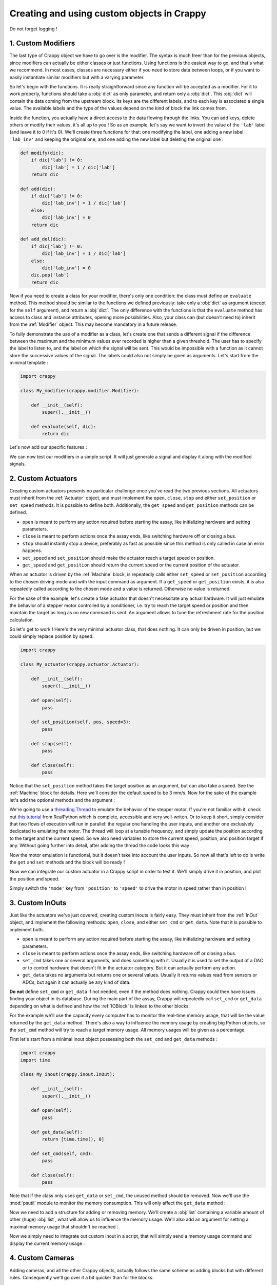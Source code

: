 ===========================================
Creating and using custom objects in Crappy
===========================================

Do not forget logging !

1. Custom Modifiers
-------------------

The last type of Crappy object we have to go over is the modifier. The syntax
is much freer than for the previous objects, since modifiers can actually be
either classes or just functions. Using functions is the easiest way to go, and
that's what we recommend. In most cases, classes are necessary either if you
need to store data between loops, or if you want to easily instantiate similar
modifiers but with a varying parameter.

So let's begin with the functions. It is really straightforward since any
function will be accepted as a modifier. For it to work properly, functions
should take a :obj:`dict` as only parameter, and return only a :obj:`dict`. This
:obj:`dict` will contain the data coming from the upstream block. Its keys are
the different labels, and to each key is associated a single value. The
available labels and the type of the values depend on the kind of block the link
comes from.

Inside the function, you actually have a direct access to the data flowing
through the links. You can add keys, delete others or modify their values, it's
all up to you ! So as an example, let's say we want to invert the value of the
``'lab'`` label (and leave it to 0 if it's 0). We'll create three functions for
that: one modifying the label, one adding a new label ``'lab_inv'`` and keeping
the original one, and one adding the new label but deleting the original one :

.. code-block:: python

   def modify(dic):
       if dic['lab'] != 0:
           dic['lab'] = 1 / dic['lab']
       return dic

   def add(dic):
       if dic['lab'] != 0:
           dic['lab_inv'] = 1 / dic['lab']
       else:
           dic['lab_inv'] = 0
       return dic

   def add_del(dic):
       if dic['lab'] != 0:
           dic['lab_inv'] = 1 / dic['lab']
       else:
           dic['lab_inv'] = 0
       dic.pop('lab')
       return dic

Now if you need to create a class for your modifier, there's only one condition:
the class must define an ``evaluate`` method. This method should be similar to
the functions we defined previously: take only a :obj:`dict` as argument (except
for the ``self`` argument), and return a :obj:`dict`. The only difference with
the functions is that the ``evaluate`` method has access to class and instance
attributes, opening more possibilities. Also, your class can (but doesn't need
to) inherit from the :ref:`Modifier` object. This may become mandatory in a
future release.

To fully demonstrate the use of a modifier as a class, let's create one that
sends a different signal if the difference between the maximum and the minimum
values ever recorded is higher than a given threshold. The user has to specify
the label to listen to, and the label on which the signal will be sent. This
would be impossible with a function as it cannot store the successive values of
the signal. The labels could also not simply be given as arguments. Let's start
from the minimal template :

.. code-block:: python

   import crappy

   class My_modifier(crappy.modifier.Modifier):

       def __init__(self):
           super().__init__()

       def evaluate(self, dic):
           return dic

Let's now add our specific features :

.. code-block:: python
   :emphasize-lines: 5,7-11,14-27

   import crappy

   class My_modifier(crappy.modifier.Modifier):

       def __init__(self, label_in, label_out, threshold):
           super().__init__()
           self.label_in = label_in
           self.label_out = label_out
           self.threshold = threshold
           self.max = None
           self.min = None

       def evaluate(self, dic):
           if self.max is None:
               self.max = dic[self.label_in]
           if self.min is None:
               self.min = dic[self.label_in]

           if dic[self.label_in] > self.max:
               self.max = dic[self.label_in]
           if dic[self.label_in] < self.min:
               self.min = dic[self.label_in]

           if self.max - self.min > self.threshold:
               dic[self.label_out] = 1
           else:
               dic[self.label_out] = 0

           return dic

We can now test our modifiers in a simple script. It will just generate a signal
and display it along with the modified signals.

.. code-block:: python
   :emphasize-lines: 5,7-11,14-27

   import crappy

   class My_modifier(crappy.modifier.Modifier):

       def __init__(self, label_in, label_out, threshold):
           super().__init__()
           self.label_in = label_in
           self.label_out = label_out
           self.threshold = threshold
           self.max = None
           self.min = None

       def evaluate(self, dic):
           if self.max is None:
               self.max = dic[self.label_in]
           if self.min is None:
               self.min = dic[self.label_in]

           if dic[self.label_in] > self.max:
               self.max = dic[self.label_in]
           if dic[self.label_in] < self.min:
               self.min = dic[self.label_in]

           if self.max - self.min > self.threshold:
               dic[self.label_out] = 1
           else:
               dic[self.label_out] = 0

           return dic

   def add(dic):
       if dic['signal'] != 0:
           dic['signal_inv'] = 1 / dic['signal']
       else:
           dic['signal_inv'] = 0
       return dic

   if __name__ == '__main__':

       gen = crappy.blocks.Generator([{'type': 'sine',
                                       'freq': 1/3,
                                       'amplitude': 1,
                                       'offset': 1,
                                       'condition': 'delay=15'},
                                      {'type': 'ramp',
                                       'speed': 1/3,
                                       'condition': 'delay=12.5'}],
                                     cmd_label='signal')

       graph_inv = crappy.blocks.Grapher(('t(s)', 'signal'),
                                         ('t(s)', 'signal_inv'))

       graph_thresh = crappy.blocks.Grapher(('t(s)', 'signal'),
                                            ('t(s)', 'signal_thresh'))

       crappy.link(gen, graph_inv, modifier=[add])
       crappy.link(gen, graph_thresh, modifier=[My_modifier('signal',
                                                            'signal_thresh',
                                                            3)])

       crappy.start()

2. Custom Actuators
-------------------

Creating custom actuators presents no particular challenge once you've read the
two previous sections. All actuators must inherit from the :ref:`Actuator`
object, and must implement the ``open``, ``close``, ``stop`` and either
``set_position`` or ``set_speed`` methods. It is possible to define both.
Additionally, the ``get_speed`` and ``get_position`` methods can be defined.

- ``open`` is meant to perform any action required before starting the assay,
  like initializing hardware and setting parameters.
- ``close`` is meant to perform actions once the assay ends, like switching
  hardware off or closing a bus.
- ``stop`` should instantly stop a device, preferably as fast as possible since
  this method is only called in case an error happens.
- ``set_speed`` and ``set_position`` should make the actuator reach a target
  speed or position.
- ``get_speed`` and ``get_position`` should return the current speed or the
  current position of the actuator.

When an actuator is driven by the :ref:`Machine` block, is repeatedly calls
either ``set_speed`` or ``set_position`` according to the chosen driving mode
and with the input command as argument. If a ``get_speed`` or ``get_position``
exists, it is also repeatedly called according to the chosen mode and a value is
returned. Otherwise no value is returned.

For the sake of the example, let's create a fake actuator that doesn't
necessitate any actual hardware. It will just emulate the behavior of a stepper
motor controlled by a conditioner, i.e. try to reach the target speed or
position and then maintain the target as long as no new command is sent. An
argument allows to tune the refreshment rate for the position calculation.

So let's get to work ! Here's the very minimal actuator class, that does
nothing. It can only be driven in position, but we could simply replace position
by speed.

.. code-block:: python

   import crappy

   class My_actuator(crappy.actuator.Actuator):

       def __init__(self):
           super().__init__()

       def open(self):
           pass

       def set_position(self, pos, speed=3):
           pass

       def stop(self):
           pass

       def close(self):
           pass

Notice that the ``set_position`` method takes the target position as an
argument, but can also take a speed. See the :ref:`Machine` block for details.
Here we'll consider the default speed to be 3 mm/s. Now for the sake of the
example let's add the optional methods and the argument :

.. code-block:: python
   :emphasize-lines: 5-6,14-21

   import crappy

   class My_actuator(crappy.actuator.Actuator):

       def __init__(self, refresh):
           self.t = 1 / refresh
           super().__init__()

       def open(self):
           pass

       def set_position(self, pos, speed=3):
           pass

       def set_speed(self, speed):
           pass

       def get_position(self):
           return 0

       def get_speed(self):
           return 0

       def stop(self):
           pass

       def close(self):
           pass

We're going to use a `threading.Thread <https://docs.python.org/3/library/
threading.html#threading.Thread>`_ to emulate the behavior of the stepper motor.
If you're not familiar with it, check out `this tutorial <https://realpython.
com/intro-to-python-threading/>`_ from RealPython which is complete, accessible
and very well-writen. Or to keep it short, simply consider that two flows of
execution will run in parallel: the regular one handling the user inputs, and
another one exclusively dedicated to emulating the motor. The thread will loop
at a tunable frequency, and simply update the position according to the target
and the current speed. So we also need variables to store the current speed,
position, and position target if any. Without going further into detail, after
adding the thread the code looks this way :

.. code-block:: python
   :emphasize-lines: 2,3,10-17,20,38-58

   import crappy
   import time
   from threading import Thread, RLock

   class My_actuator(crappy.actuator.Actuator):

       def __init__(self, refresh):
           self.t = 1 / refresh
           super().__init__()
           self.position = 0
           self.speed = 0
           self.target_pos = None

           self.stop_thread = False

           self.lock = RLock()
           self.thread = Thread(target=self.run)

       def open(self):
           self.thread.start()

       def set_position(self, pos, speed=3):
           pass

       def set_speed(self, speed):
           pass

       def get_position(self):
           return 0

       def get_speed(self):
           return 0

       def stop(self):
           pass

       def close(self):
           self.stop_thread = True
           self.thread.join()

       def run(self):
           while not self.stop_thread:
               self.lock.acquire()
               if self.target_pos is not None:
                   if self.target_pos < self.position:
                       if self.position - self.speed * self.t < self.target_pos:
                           self.position = self.target_pos
                       else:
                           self.position -= self.speed * self.t
                   elif self.target_pos > self.position:
                       if self.position + self.speed * self.t > self.target_pos:
                           self.position = self.target_pos
                       else:
                           self.position += self.speed * self.t
               else:
                   self.position += self.speed * self.t
               self.lock.release()
               time.sleep(self.t)

Now the motor emulation is functional, but it doesn't take into account the user
inputs. So now all that's left to do is write the ``get`` and ``set`` methods
and the block will be ready !

.. code-block:: python
   :emphasize-lines: 23-25,28-29,32-33,36-45,48

   import crappy
   import time
   from threading import Thread, RLock

   class My_actuator(crappy.actuator.Actuator):

       def __init__(self, refresh):
           self.t = 1 / refresh
           super().__init__()
           self.position = 0
           self.speed = 0
           self.target_pos = None

           self.stop_thread = False

           self.lock = RLock()
           self.thread = Thread(target=self.run)

       def open(self):
           self.thread.start()

       def set_position(self, pos, speed=3):
           with self.lock:
               self.target_pos = pos
               self.speed = speed

       def set_speed(self, speed):
           with self.lock:
               self.speed = speed

       def get_position(self):
           with self.lock:
               return self.position

       def get_speed(self):
           with self.lock:
               if self.target_pos is None:
                   return self.speed
               else:
                   if self.target_pos < self.position:
                       return -self.speed
                   if self.target_pos > self.position:
                       return self.speed
                   else:
                       return 0

       def stop(self):
           self.set_speed(0)

       def close(self):
           self.stop()

           self.stop_thread = True
           self.thread.join()

       def run(self):
           while not self.stop_thread:
               self.lock.acquire()
               if self.target_pos is not None:
                   if self.target_pos < self.position:
                       if self.position - self.speed * self.t < self.target_pos:
                           self.position = self.target_pos
                       else:
                           self.position -= self.speed * self.t
                   elif self.target_pos > self.position:
                       if self.position + self.speed * self.t > self.target_pos:
                           self.position = self.target_pos
                       else:
                           self.position += self.speed * self.t
               else:
                   self.position += self.speed * self.t
               self.lock.release()
               time.sleep(self.t)

Now we can integrate our custom actuator in a Crappy script in order to test it.
We'll simply drive it in position, and plot the position and speed.

.. code-block:: python
   :emphasize-lines: 75-103

   import crappy
   import time
   from threading import Thread, RLock

   class My_actuator(crappy.actuator.Actuator):

       def __init__(self, refresh):
           self.t = 1 / refresh
           super().__init__()
           self.position = 0
           self.speed = 0
           self.target_pos = None

           self.stop_thread = False

           self.lock = RLock()
           self.thread = Thread(target=self.run)

       def open(self):
           self.thread.start()

       def set_position(self, pos, speed=3):
           with self.lock:
               self.target_pos = pos
               self.speed = speed

       def set_speed(self, speed):
           with self.lock:
               self.speed = speed

       def get_position(self):
           with self.lock:
               return self.position

       def get_speed(self):
           with self.lock:
               if self.target_pos is None:
                   return self.speed
               else:
                   if self.target_pos < self.position:
                       return -self.speed
                   if self.target_pos > self.position:
                       return self.speed
                   else:
                       return 0

       def stop(self):
           self.set_speed(0)

       def close(self):
           self.stop()

           self.stop_thread = True
           self.thread.join()

       def run(self):
           while not self.stop_thread:
               self.lock.acquire()
               if self.target_pos is not None:
                   if self.target_pos < self.position:
                       if self.position - self.speed * self.t < self.target_pos:
                           self.position = self.target_pos
                       else:
                           self.position -= self.speed * self.t
                   elif self.target_pos > self.position:
                       if self.position + self.speed * self.t > self.target_pos:
                           self.position = self.target_pos
                       else:
                           self.position += self.speed * self.t
               else:
                   self.position += self.speed * self.t
               self.lock.release()
               time.sleep(self.t)

   if __name__ == '__main__':

       mot = crappy.blocks.Machine([{'type': 'My_actuator',
                                     'mode': 'position',
                                     'cmd': 'target_position',
                                     'pos_label': 'position',
                                     'speed_label': 'speed',
                                     'refresh': 200}])

       gen = crappy.blocks.Generator([{'type': 'constant',
                                       'value': 0,
                                       'condition': 'delay=5'},
                                      {'type': 'constant',
                                       'value': 10,
                                       'condition': 'delay=5'},
                                      {'type': 'constant',
                                       'value': -10,
                                       'condition': 'delay=10'},
                                      {'type': 'constant',
                                       'value': 0,
                                       'condition': 'delay=5'}],
                                     cmd_label='target_position')

       graph = crappy.blocks.Grapher(('t(s)', 'position'), ('t(s)', 'speed'))

       crappy.link(gen, mot)
       crappy.link(mot, graph)

       crappy.start()

Simply switch the ``'mode'`` key from ``'position'`` to ``'speed'`` to drive
the motor in speed rather than in position !

3. Custom InOuts
----------------

Just like the actuators we've just covered, creating custom inouts is fairly
easy. They must inherit from the :ref:`InOut` object, and implement the
following methods: ``open``, ``close``, and either ``set_cmd`` or ``get_data``.
Note that it is possible to implement both.

- ``open`` is meant to perform any action required before starting the assay,
  like initializing hardware and setting parameters.
- ``close`` is meant to perform actions once the assay ends, like switching
  hardware off or closing a bus.
- ``set_cmd`` takes one or several arguments, and does something with it.
  Usually it is used to set the output of a DAC or to control hardware that
  doesn't fit in the actuator category. But it can actually perform any action.
- ``get_data`` takes no arguments but returns one or several values. Usually it
  returns values read from sensors or ADCs, but again it can actually be any
  kind of data.

**Do not** define ``set_cmd`` or ``get_data`` if not needed, even if the method
does nothing. Crappy could then have issues finding your object in its database.
During the main part of the assay, Crappy will repeatedly call ``set_cmd`` or
``get_data`` depending on what is defined and how the :ref:`IOBlock` is linked
to the other blocks.

For the example we'll use the capacity every computer has to monitor the
real-time memory usage, that will be the value returned by the ``get_data``
method. There's also a way to influence the memory usage by creating big Python
objects, so the ``set_cmd`` method will try to reach a target memory usage. All
memory usages will be given as a percentage.

First let's start from a minimal inout object possessing both the ``set_cmd``
and ``get_data`` methods :

.. code-block:: python

   import crappy
   import time

   class My_inout(crappy.inout.InOut):

       def __init__(self):
           super().__init__()

       def open(self):
           pass

       def get_data(self):
           return [time.time(), 0]

       def set_cmd(self, cmd):
           pass

       def close(self):
           pass

Note that if the class only uses ``get_data`` or ``set_cmd``, the unused method
should be removed. Now we'll use the :mod:`psutil` module to monitor the memory
consumption. This will only affect the ``get_data`` method :

.. code-block:: python
   :emphasize-lines: 3,14

   import crappy
   import time
   import psutil

   class My_inout(crappy.inout.InOut):

       def __init__(self):
           super().__init__()

       def open(self):
           pass

       def get_data(self):
           return [time.time(), psutil.virtual_memory().percent]

       def set_cmd(self, cmd):
           pass

       def close(self):
           pass

Now we need to add a structure for adding or removing memory. We'll create a
:obj:`list` containing a variable amount of other (huge) :obj:`list`, what will
allow us to influence the memory usage. We'll also add an argument for setting
a maximal memory usage that shouldn't be reached :

.. code-block:: python
   :emphasize-lines: 7,9,12,18-26,29

   import crappy
   import time
   import psutil

   class My_inout(crappy.inout.InOut):

       def __init__(self, max_mem):
           super().__init__()
           self.max_mem = max_mem

       def open(self):
           self.buf = list()

       def get_data(self):
           return [time.time(), psutil.virtual_memory().percent]

       def set_cmd(self, cmd):
           if cmd > self.max_mem:
               cmd = self.max_mem
           if cmd > psutil.virtual_memory().percent:
               self.buf.append([0] * 1024*1024)
           elif cmd < psutil.virtual_memory().percent:
               try:
                   del self.buf[-1]
               except IndexError:
                   return

       def close(self):
           del self.buf

Now we simply need to integrate out custom inout in a script, that will simply
send a memory usage command and display the current memory usage :

.. code-block:: python
   :emphasize-lines: 31-53

   import crappy
   import time
   import psutil

   class My_inout(crappy.inout.InOut):

       def __init__(self, max_mem):
           super().__init__()
           self.max_mem = max_mem

       def open(self):
           self.buf = list()

       def get_data(self):
           return [time.time(), psutil.virtual_memory().percent]

       def set_cmd(self, cmd):
           if cmd > self.max_mem:
               cmd = self.max_mem
           if cmd > psutil.virtual_memory().percent:
               self.buf.append([0] * 1024*1024)
           elif cmd < psutil.virtual_memory().percent:
               try:
                   del self.buf[-1]
               except IndexError:
                   return

       def close(self):
           del self.buf

   if __name__ == '__main__':

       gen = crappy.blocks.Generator([{'type': 'constant',
                                       'value': 50,
                                       'condition': 'delay=10'},
                                      {'type': 'constant',
                                       'value': 10,
                                       'condition': 'delay=10'},
                                      {'type': 'constant',
                                       'value': 90,
                                       'condition': 'delay=10'}
                                      ], spam=True)

       inout = crappy.blocks.IOBlock('My_inout', labels=['t(s)', 'Memory'],
                                     cmd_labels=['cmd'], spam=True, max_mem=90)

       graph = crappy.blocks.Grapher(('t(s)', 'Memory'))

       crappy.link(inout, graph)

       crappy.link(gen, inout)

       crappy.start()

4. Custom Cameras
-----------------

Adding cameras, and all the other Crappy objects, actually follows the same
scheme as adding blocks but with different rules. Consequently we'll go over it
a bit quicker than for the blocks.

As you may have guessed, custom cameras must inherit from the :ref:`Camera
<Meta Camera>` object (not the :ref:`Camera` block !). They must also initialize
their parent object during ``__init__``. Their mandatory methods are
``get_image``, ``open`` and ``close``, with ``get_image`` returning the current
time and an array. So the very minimal camera would look like that :

.. code-block:: python

   import crappy
   import numpy as np
   import time

   class My_camera(crappy.camera.Camera):

       def __init__(self):
           super().__init__()

       def open(self, **kwargs):
           pass

       def get_image(self):
           return time.time(), np.array([0])

       def close(self):
           pass

Notice the ``**kwargs`` argument in the ``open`` method. When instantiating a
camera block it is possible to specify setting values to the camera object,
we'll cover it later on.

All the methods automatically called by Crappy are there, there's no optional
one like for the blocks. ``open`` is called during Crappy's ``prepare`` and
should be used to initialize streams, open buses, etc. ``close`` is called
during ``finish`` and should be used to close streams, buses, etc. ``get_image``
is called by a ``loop`` during the main part of the program, and should grab a
frame and return it along with the associated timestamp.

Now it is difficult to illustrate how a frame can be grabbed in this example
that mustn't require any hardware, so if you want real examples you should go
over the existing cameras. What can however be explained here is how the
settings can be added and tuned in Crappy. If you never tried to use a camera
in Crappy and your computer has a webcam, you should run the displayer example
to see how the graphical interface allows tuning the settings. To actually start
the test don't forget to close the setting window !

Settings must be added during ``__init__`` using the ``self.add_setting``
method. It takes as arguments the name, a getter method, a setter method, the
limits and the default value. This means that a getter and a setter method have
to be defined for each setting added. The getter method should return the
current value of the setting, (most likely) as returned by the hardware. The
setter method should (most likely) send a command to the hardware in order to
set the parameter. There's a specific syntax for the limits according to the
type:

- A :obj:`bool` indicates that the possible values are :obj:`True` and
  :obj:`False`. A checkbox will be displayed in the interface.
- A :obj:`dict` will have its keys displayed in the graphical interface among
  which the user has to pick one, and the values of the :obj:`dict` correspond
  to the value of the setting actually used in the program.
- A :obj:`tuple` of two elements indicates that the possible values are in the
  range between the first and the second element. If it is a tuple of :obj:`int`
  the possible values will be :obj:`int`, and if it is a :obj:`tuple` of
  :obj:`float` the possible values will be :obj:`float`. In both cases a slider
  will be displayed in the interface.
- :obj:`None` indicates that this setting is not accessible to the user, not
  the most interesting option !

And the default argument simply indicates the default value of the setting,
which should of course be one of the values allowed by the specified type.

So now to illustrate this, let's create a custom camera object that will take a
given image and animate it. We'll add a setting to activate or not the
animation, a setting to tune the animation speed, and one to choose the
orientation. This way we'll cover all the setting types of interest.

The image is distributed in Crappy's package, stored in
``crappy.resources.ve_markers``. To animate it, we'll simply fill a variable
portion of it with black. First we create the structure :

.. code-block:: python
   :emphasize-lines: 9-17, 20-23, 31-47

   import crappy
   import numpy as np
   import time

   class My_camera(crappy.camera.Camera):

       def __init__(self):
           super().__init__()
           self.add_setting('Enable animation',
                            self.get_anim, self.set_anim,
                            True, True)
           self.add_setting('Speed (img/s)',
                            self.get_speed, self.set_speed,
                            (0.5, 2), 1.)
           self.add_setting('Orientation',
                            self.get_orientation, self.set_orientation,
                            {'Vertical': 1, 'Horizontal': 0}, 'Vertical')

       def open(self, **kwargs):
           self.orient = 1
           self.speed = 1.
           self.anim = True
           self.set_all(**kwargs)

       def get_image(self):
           return time.time(), np.array([0])

       def close(self):
           pass

       def get_speed(self):
           return self.speed

       def set_speed(self, speed):
           self.speed = speed

       def get_orientation(self):
           return self.orient

       def set_orientation(self, orient):
           self.orient = orient

       def get_anim(self):
           return self.anim

       def set_anim(self, anim):
           self.anim = anim

Notice the ``self.set_all(**kwargs)`` call during ``open``. It's at this very
moment that the default settings are applied.

Now let's play a bit with the image. We're going to use the timestamp to
determine how blacked the image is. Every ``speed`` seconds the image has
to be completely black, and the mask should then disappear in a linear way. The
displayed array is simply made of the part of the image we keep plus the other
part that's filled with black :

.. code-block:: python
   :emphasize-lines: 23, 27-47

   import crappy
   import numpy as np
   import time

   class My_camera(crappy.camera.Camera):

       def __init__(self):
           super().__init__()
           self.add_setting('Enable animation',
                            self.get_anim, self.set_anim,
                            True, True)
           self.add_setting('Speed (s/img)',
                            self.get_speed, self.set_speed,
                            (1., 5.), 2.)
           self.add_setting('Orientation',
                            self.get_orientation, self.set_orientation,
                            {'Vertical': 1, 'Horizontal': 0}, 'Vertical')

       def open(self, **kwargs):
           self.orient = 1
           self.speed = 1.
           self.anim = True
           self.frame = crappy.resources.ve_markers
           self.set_all(**kwargs)

       def get_image(self):
           t = time.time()
           num_row = int((t % self.get_speed()) *
                         self.frame.shape[0] / self.get_speed())
           num_column = int((t % self.get_speed()) *
                            self.frame.shape[1] / self.get_speed())
           row_mask = np.array([True] * num_row +
                               [False] * (self.frame.shape[0] - num_row))
           column_mask = np.array([True] * num_column +
                                  [False] * (self.frame.shape[1] -
                                             num_column))
           if self.get_anim():
               if self.get_orientation():
                   mask = row_mask
                   return t, np.concatenate((self.frame[mask, :],
                                             self.frame[~mask, :] * 0))
               else:
                   mask = column_mask
                   return t, np.concatenate((self.frame[:, mask],
                                             self.frame[:, ~mask] * 0),
                                            axis=1)
           return time.time(), self.frame

       def close(self):
           pass

       def get_speed(self):
           return self.speed

       def set_speed(self, speed):
           self.speed = speed

       def get_orientation(self):
           return self.orient

       def set_orientation(self, orient):
           self.orient = orient

       def get_anim(self):
           return self.anim

       def set_anim(self, anim):
           self.anim = anim

There's no need to do anything special at exit, so the ``close`` method remains
as it was. Now we'll simply write a short program displaying our animated image.
To do so we only need a Displayer block, and of course our custom camera.
Notice that the argument for choosing a camera object in the :ref:`Camera` block
is a :obj:`str`, you should give the name not the object. We'll also set the
frame rate to 50, because the camera may loop way too fast for the screen to
follow. In the end, here's the working code :

.. code-block:: python
   :emphasize-lines: 70-78

   import crappy
   import numpy as np
   import time

   class My_camera(crappy.camera.Camera):

       def __init__(self):
           super().__init__()
           self.add_setting('Enable animation',
                            self.get_anim, self.set_anim,
                            True, True)
           self.add_setting('Speed (s/img)',
                            self.get_speed, self.set_speed,
                            (1., 5.), 2.)
           self.add_setting('Orientation',
                            self.get_orientation, self.set_orientation,
                            {'Vertical': 1, 'Horizontal': 0}, 'Vertical')

       def open(self, **kwargs):
           self.orient = 1
           self.speed = 1.
           self.anim = True
           self.frame = crappy.resources.ve_markers
           self.set_all(**kwargs)

       def get_image(self):
           t = time.time()
           num_row = int((t % self.get_speed()) *
                         self.frame.shape[0] / self.get_speed())
           num_column = int((t % self.get_speed()) *
                            self.frame.shape[1] / self.get_speed())
           row_mask = np.array([True] * num_row +
                               [False] * (self.frame.shape[0] - num_row))
           column_mask = np.array([True] * num_column +
                                  [False] * (self.frame.shape[1] -
                                             num_column))
           if self.get_anim():
               if self.get_orientation():
                   mask = row_mask
                   return t, np.concatenate((self.frame[mask, :],
                                             self.frame[~mask, :] * 0))
               else:
                   mask = column_mask
                   return t, np.concatenate((self.frame[:, mask],
                                             self.frame[:, ~mask] * 0),
                                            axis=1)
           return time.time(), self.frame

       def close(self):
           pass

       def get_speed(self):
           return self.speed

       def set_speed(self, speed):
           self.speed = speed

       def get_orientation(self):
           return self.orient

       def set_orientation(self, orient):
           self.orient = orient

       def get_anim(self):
           return self.anim

       def set_anim(self, anim):
           self.anim = anim

   if __name__ == '__main__':

       cam = crappy.blocks.Camera('My_camera')

       disp = crappy.blocks.Displayer(framerate=50)

       crappy.link(cam, disp)

       crappy.start()

5. Custom Blocks
----------------

Mandatory methods
Useful attributes
Sending data
Receiving data

Depending on your research field, it is possible that the hardware you're using
or planning to use is not yet implemented in Crappy. Don't worry, Crappy's been
written so that you can easily add new hardware or blocks and use it right
away ! In this first part of the tutorial we'll see how to create custom Crappy
objects directly in a test script. This is the most flexible way to go, but the
objects won't truly be part of Crappy.

What makes a Python class part of Crappy's framework is basically just
inheriting from one of Crappy's base classes. These classes are :ref:`Block`,
:ref:`InOut`,
:ref:`Camera`, :ref:`Actuator` or :ref:`Modifier`, and allow creating
:ref:`blocks`, :ref:`inouts <In / Out>`, :ref:`cameras`, :ref:`actuators` and
:ref:`modifiers` respectively. If you're not familiar with inheritance in
Python you'll find more info `here <https://docs.python.org/3/tutorial/classes.
html#inheritance>`_. Additionally to inheritance, there are also a few specific
rules to follow for each type of object. They will be detailed now for each
type, and illustrated with examples.

To create a block, you first need to instantiate a class inheriting from the
:ref:`Block` class :

.. code-block:: python

   import crappy
  
   class my_block(crappy.blocks.Block):

For your block to integrate within Crappy's framework, it is then necessary to
initialize the parent class :

.. code-block:: python
   :emphasize-lines: 5,6

   import crappy
  
   class my_block(crappy.blocks.Block):
  
       def __init__(self):
           super().__init__()

The last constraint is then to add a ``loop`` method to your class, otherwise an
error will be raised. During the main part of the test (i.e. not when
initializing or closing) the ``loop`` method will be called repeatedly by
Crappy, all you have to do is to define it. You can make it perform any desired
action, but keep in mind that to ensure a smooth termination of the test the
``loop`` method mustn't be blocking (e.g. if it waits for a certain event a
timeout should be given). So here's the **minimal block object**, that literally
does nothing :

.. code-block:: python
   :emphasize-lines: 8,9

   import crappy
  
   class my_block(crappy.blocks.Block):
  
       def __init__(self):
           super().__init__()
  
       def loop(self):
           pass

Apart from the ``loop`` method, several other special methods will be
automatically called by Crappy. Except for ``__init__`` they're however optional
and will not do anything if you don't define them yourself :

- ``__init__`` is called when the class is instantiated, even before
  ``crappy.start()`` is called. Here you should handle the block arguments (if
  it takes any), and declare most of the instance attributes.

- ``prepare`` is called after ``crappy.start()``, i.e. after Crappy truly
  starts but before the actual test is launched. Here you should perform any
  action needed to prepare the test, like creating a data structure or
  initializing hardware.

- ``begin`` is called when the test actually starts, but unlike ``loop`` it is
  only called once. It allows performing a special action on startup, like
  sending a trigger signal to a device. Once it returns, ``loop`` will be called
  repeatedly until the end of the test.

- ``finish`` is called when the assay stops (either in a normal way or due to an
  error). It is meant to perform any action needed before leaving, like
  switching off a device.

In addition to these methods that will be automatically called, you're of course
free to define as many other methods as you need.

There's also one aspect we didn't talk about: the interaction of your block with
the others. So first, the links pointing towards your blocks will be accessible
in the ``self.inputs`` :obj:`list`. You don't have to create it, Crappy handles
it for you. Once you have accessed a link object - we'll call it ``link`` - you
can access the waiting data by calling ``link.recv_chunk()``. It returns a
:obj:`dict`, whose keys are the labels and whose values are :obj:`list`
containing all the values received since the last ``recv`` call. Alternatively,
``link.recv_last()`` returns a :obj:`dict` whose keys are the labels and values
are the last value received in the link (only the last one is kept, others are
discarded). ``link.recv_last()`` might return :obj:`None`, while
``link.recv_chunk()`` is blocking and waits for at least one value to return.
If you're a bit confused no worries, the example will probably make it all
clearer !

Now what about sending data to downstream blocks ? It's much simpler than
receiving data ! The data should first be organized in a :obj:`dict` whose keys
are labels and values are whatever you want to send. Preferably the values
should be :obj:`int`, :obj:`float`, :obj:`bool` or :obj:`str` and not
:obj:`list` or :obj:`dict` for compatibility with the other Crappy blocks. It
means that if your block generates several values for the same label, you should
send them separately and not together in a same :obj:`list`. Once your
:obj:`dict` is created, let's call it ``out``, just call ``self.send(out)``.
That's it ! Again, it will probably be much clearer in an example.

So now to illustrate what was just explained, let's build a block performing
logical operations on signals. This block will take as many logical inputs as
desired, and output the AND, OR and XOR results on all values at once. Since the
values from different blocks may not come at the same frequency, the last
received value is stored for each input and considered to be the current value.
Inputs that didn't send a value yet are all considered either :obj:`True` or
:obj:`False` according to the user's choice. Now let's get to work !

We're starting from the minimal template given previously. What arguments does
the user need to provide ? First the labels to consider as inputs and then the
label of the outputs. We also decided that the user could provide the default
value for labels that do not have a value yet. For simplicity let's say that
only one label should be provided for the output, to which the suffixes
``'_AND', '_OR', '_XOR'`` will be added. So if we stick to the essentials the
``__init__`` method should be pretty concise :

.. code-block:: python
   :emphasize-lines: 5,7-9

   import crappy
  
   class my_block(crappy.blocks.Block):
  
       def __init__(self, cmd_labels, label='logical', default=False):
           super().__init__()
           self.cmd_labels = cmd_labels
           self.out_label = label
           self.default = default
  
       def loop(self):
           pass

Now we need to build a data structure before startup, so let's write a
``prepare`` method. We simply need to define one variable per label, which will
store the last received value or the default value if no value was received.
A :obj:`dict` is well-suited for that. We'll keep the syntax understandable to
everyone even though it's not the optimal :

.. code-block:: python
   :emphasize-lines: 11-14

   import crappy
  
   class my_block(crappy.blocks.Block):
  
       def __init__(self, cmd_labels, label='logical', default=False):
           super().__init__()
           self.cmd_labels = cmd_labels
           self.out_label = label
           self.default = default
  
       def prepare(self):
           self.values = {}
           for label in self.cmd_labels:
               self.values[label] = self.default
  
       def loop(self):
           pass

Now the main part that will be run again and again during the test. We actually
simply need to get the last received value for each label, calculate the 3
logical outputs and send the results with the right labeling. For each link
we'll try to receive values, if there's any we'll go through the labels to check
if there are ones matching with the ``cmd_labels``, and if so we'll write the
corresponding value to our ``self.values`` structure. The logical values
calculations may be a bit too straightforward depending on your level in Python,
but it's not the important part. We must not forget to add the time to the
output. All of this should be pretty quick :

.. code-block:: python
   :emphasize-lines: 2,18-35

   import crappy
   import time
  
   class my_block(crappy.blocks.Block):
  
       def __init__(self, cmd_labels, label='logical', default=False):
           super().__init__()
           self.cmd_labels = cmd_labels
           self.out_label = label
           self.default = default
  
       def prepare(self):
           self.values = {}
           for label in self.cmd_labels:
               self.values[label] = self.default
  
       def loop(self):
           for link in self.inputs:
               recv_dict = link.recv_last()
               if recv_dict is not None:
                   for label in recv_dict:
                       if label in self.cmd_labels:
                           self.values[label] = recv_dict[label]
  
           log_and = all(log_value for log_value in self.values.values())
           log_or = any(log_value for log_value in self.values.values())
           val_list = list(self.values.values())
           log_xor = any(log_1 ^ log_2 for log_1, log_2 in
                         zip(val_list[:-1], val_list[1:]))
  
           out = {'t(s)': time.time() - self.t0,
                  self.out_label + '_AND': log_and,
                  self.out_label + '_OR': log_or,
                  self.out_label + '_XOR': log_xor}
           self.send(out)

There's no particular need to perform any action before program termination, so
a ``finish`` method is not needed. Our custom block is then finished ! Now for
using it like a regular Crappy object, all you need to do is to instantiate it.
Here's an example code that will allow us to test it :

.. code-block:: python
   :emphasize-lines: 37-65

   import crappy
   import time
  
   class my_block(crappy.blocks.Block):
  
       def __init__(self, cmd_labels, label='logical', default=False):
           super().__init__()
           self.cmd_labels = cmd_labels
           self.out_label = label
           self.default = default
  
       def prepare(self):
           self.values = {}
           for label in self.cmd_labels:
               self.values[label] = self.default
  
       def loop(self):
           for link in self.inputs:
               recv_dict = link.recv_last()
               if recv_dict is not None:
                   for label in recv_dict:
                       if label in self.cmd_labels:
                           self.values[label] = recv_dict[label]
  
           log_and = all(log_value for log_value in self.values.values())
           log_or = any(log_value for log_value in self.values.values())
           val_list = list(self.values.values())
           log_xor = any(log_1 ^ log_2 for log_1, log_2 in
                         zip(val_list[:-1], val_list[1:]))
  
           out = {'t(s)': time.time() - self.t0,
                  self.out_label + '_AND': log_and,
                  self.out_label + '_OR': log_or,
                  self.out_label + '_XOR': log_xor}
           self.send(out)
  
   if __name__ == '__main__':
  
       gen_1 = crappy.blocks.Generator([{'type': 'constant',
                                         'value': 0,
                                         'condition': 'delay=10'},
                                        {'type': 'constant',
                                         'value': 1,
                                         'condition': 'delay=5'}],
                                        cmd_label='cmd_1')
  
       gen_2 = crappy.blocks.Generator([{'type': 'constant',
                                         'value': 0,
                                         'condition': 'delay=5'},
                                        {'type': 'constant',
                                         'value': 1,
                                         'condition': 'delay=10'}],
                                        cmd_label='cmd_2')
  
       logic = my_block(cmd_labels=['cmd_1', 'cmd_2'])
  
       graph = crappy.blocks.Grapher(('t(s)', 'logical_AND'),
                                     ('t(s)', 'logical_OR'),
                                     ('t(s)', 'logical_XOR'))
  
       crappy.link(gen_1, logic)
       crappy.link(gen_2, logic)
       crappy.link(logic, graph)
  
       crappy.start()

This is it ! See how straightforward it was to use the block we just created.
Note that it can easily be reused elsewhere without copy/pasting by just
importing it, see the corresponding `documentation on imports <https://docs.
python.org/3/reference/import.html>`_.
